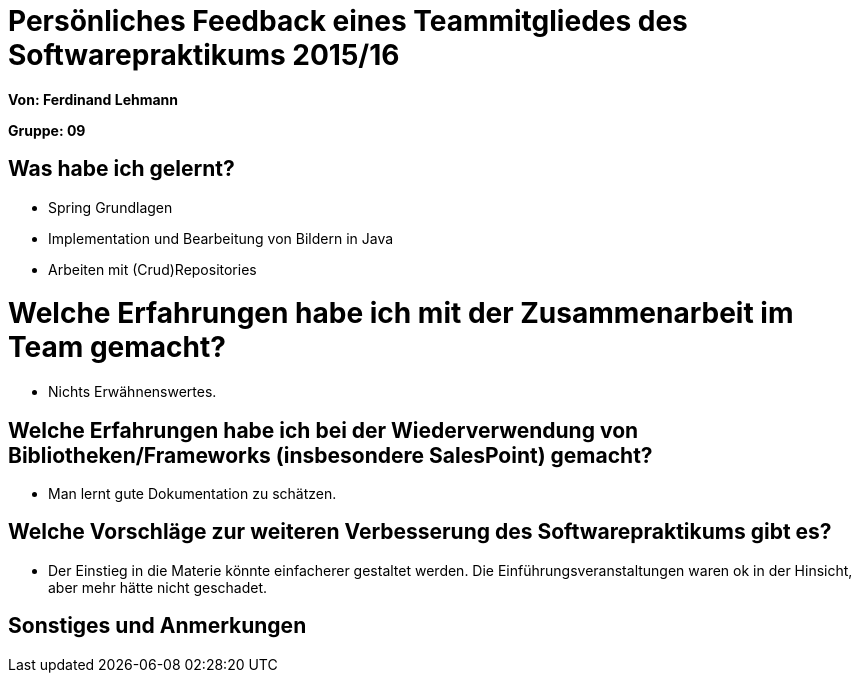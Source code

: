 = Persönliches Feedback eines Teammitgliedes des Softwarepraktikums 2015/16

**Von: Ferdinand Lehmann **

**Gruppe: 09**

== Was habe ich gelernt?
* Spring Grundlagen
* Implementation und Bearbeitung von Bildern in Java
* Arbeiten mit (Crud)Repositories

= Welche Erfahrungen habe ich mit der Zusammenarbeit im Team gemacht?
* Nichts Erwähnenswertes.

== Welche Erfahrungen habe ich bei der Wiederverwendung von Bibliotheken/Frameworks (insbesondere SalesPoint) gemacht?
* Man lernt gute Dokumentation zu schätzen.

== Welche Vorschläge zur weiteren Verbesserung des Softwarepraktikums gibt es?
* Der Einstieg in die Materie könnte einfacherer gestaltet werden. 
	Die Einführungsveranstaltungen waren ok in der Hinsicht,
	aber mehr hätte nicht geschadet.

== Sonstiges und Anmerkungen
